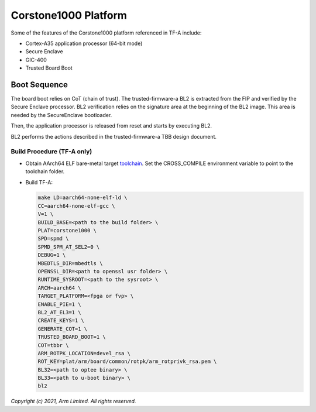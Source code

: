 Corstone1000 Platform
==========================

Some of the features of the Corstone1000 platform referenced in TF-A include:

- Cortex-A35 application processor (64-bit mode)
- Secure Enclave
- GIC-400
- Trusted Board Boot

Boot Sequence
-------------

The board boot relies on CoT (chain of trust). The trusted-firmware-a
BL2 is extracted from the FIP and verified by the Secure Enclave
processor. BL2 verification relies on the signature area at the
beginning of the BL2 image. This area is needed by the SecureEnclave
bootloader.

Then, the application processor is released from reset and starts by
executing BL2.

BL2 performs the actions described in the trusted-firmware-a TBB design
document.

Build Procedure (TF-A only)
~~~~~~~~~~~~~~~~~~~~~~~~~~~

-  Obtain AArch64 ELF bare-metal target `toolchain <https://developer.arm.com/tools-and-software/open-source-software/developer-tools/gnu-toolchain/gnu-a/downloads>`_.
   Set the CROSS_COMPILE environment variable to point to the toolchain folder.

-  Build TF-A:

   .. code:: shell

      make LD=aarch64-none-elf-ld \
      CC=aarch64-none-elf-gcc \
      V=1 \
      BUILD_BASE=<path to the build folder> \
      PLAT=corstone1000 \
      SPD=spmd \
      SPMD_SPM_AT_SEL2=0 \
      DEBUG=1 \
      MBEDTLS_DIR=mbedtls \
      OPENSSL_DIR=<path to openssl usr folder> \
      RUNTIME_SYSROOT=<path to the sysroot> \
      ARCH=aarch64 \
      TARGET_PLATFORM=<fpga or fvp> \
      ENABLE_PIE=1 \
      BL2_AT_EL3=1 \
      CREATE_KEYS=1 \
      GENERATE_COT=1 \
      TRUSTED_BOARD_BOOT=1 \
      COT=tbbr \
      ARM_ROTPK_LOCATION=devel_rsa \
      ROT_KEY=plat/arm/board/common/rotpk/arm_rotprivk_rsa.pem \
      BL32=<path to optee binary> \
      BL33=<path to u-boot binary> \
      bl2

*Copyright (c) 2021, Arm Limited. All rights reserved.*
